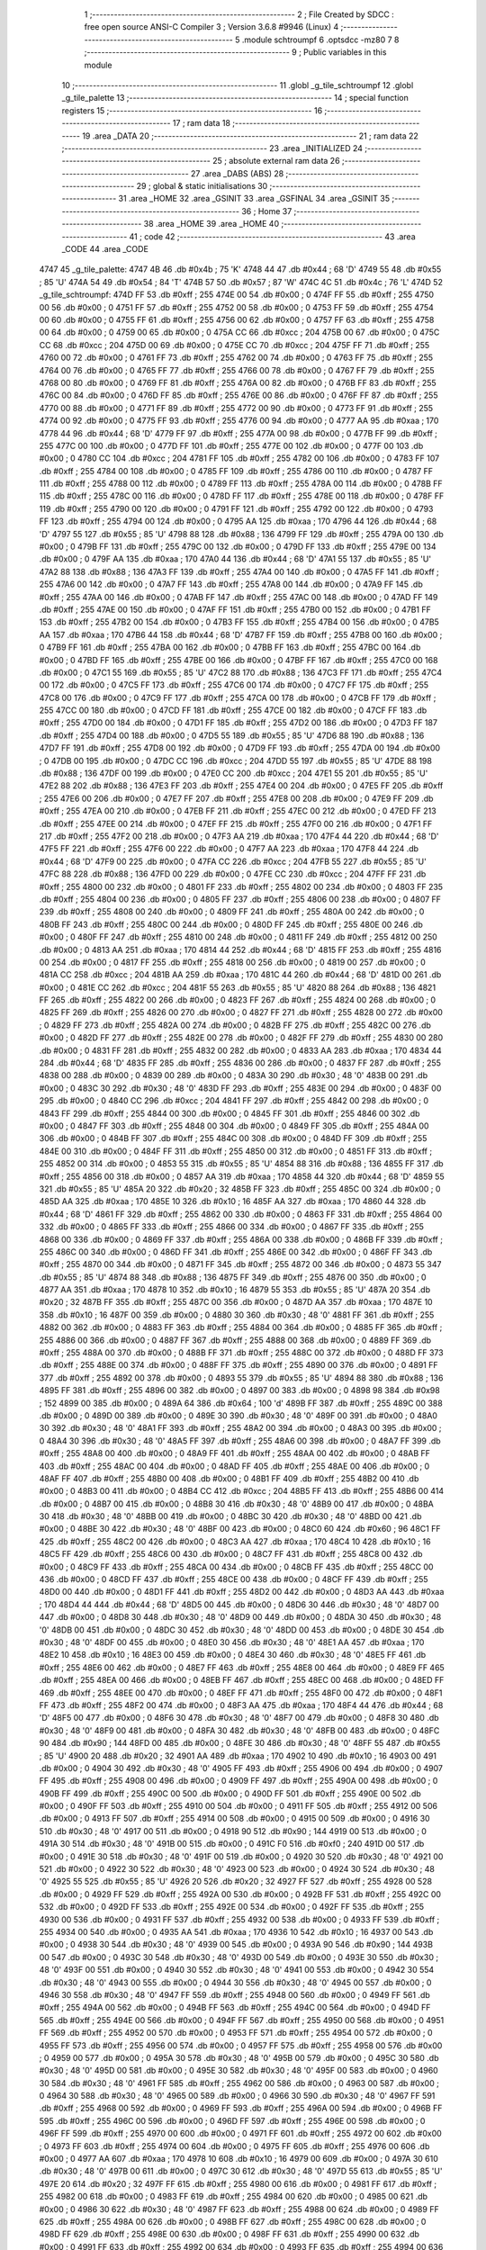                               1 ;--------------------------------------------------------
                              2 ; File Created by SDCC : free open source ANSI-C Compiler
                              3 ; Version 3.6.8 #9946 (Linux)
                              4 ;--------------------------------------------------------
                              5 	.module schtroumpf
                              6 	.optsdcc -mz80
                              7 	
                              8 ;--------------------------------------------------------
                              9 ; Public variables in this module
                             10 ;--------------------------------------------------------
                             11 	.globl _g_tile_schtroumpf
                             12 	.globl _g_tile_palette
                             13 ;--------------------------------------------------------
                             14 ; special function registers
                             15 ;--------------------------------------------------------
                             16 ;--------------------------------------------------------
                             17 ; ram data
                             18 ;--------------------------------------------------------
                             19 	.area _DATA
                             20 ;--------------------------------------------------------
                             21 ; ram data
                             22 ;--------------------------------------------------------
                             23 	.area _INITIALIZED
                             24 ;--------------------------------------------------------
                             25 ; absolute external ram data
                             26 ;--------------------------------------------------------
                             27 	.area _DABS (ABS)
                             28 ;--------------------------------------------------------
                             29 ; global & static initialisations
                             30 ;--------------------------------------------------------
                             31 	.area _HOME
                             32 	.area _GSINIT
                             33 	.area _GSFINAL
                             34 	.area _GSINIT
                             35 ;--------------------------------------------------------
                             36 ; Home
                             37 ;--------------------------------------------------------
                             38 	.area _HOME
                             39 	.area _HOME
                             40 ;--------------------------------------------------------
                             41 ; code
                             42 ;--------------------------------------------------------
                             43 	.area _CODE
                             44 	.area _CODE
   4747                      45 _g_tile_palette:
   4747 4B                   46 	.db #0x4b	; 75	'K'
   4748 44                   47 	.db #0x44	; 68	'D'
   4749 55                   48 	.db #0x55	; 85	'U'
   474A 54                   49 	.db #0x54	; 84	'T'
   474B 57                   50 	.db #0x57	; 87	'W'
   474C 4C                   51 	.db #0x4c	; 76	'L'
   474D                      52 _g_tile_schtroumpf:
   474D FF                   53 	.db #0xff	; 255
   474E 00                   54 	.db #0x00	; 0
   474F FF                   55 	.db #0xff	; 255
   4750 00                   56 	.db #0x00	; 0
   4751 FF                   57 	.db #0xff	; 255
   4752 00                   58 	.db #0x00	; 0
   4753 FF                   59 	.db #0xff	; 255
   4754 00                   60 	.db #0x00	; 0
   4755 FF                   61 	.db #0xff	; 255
   4756 00                   62 	.db #0x00	; 0
   4757 FF                   63 	.db #0xff	; 255
   4758 00                   64 	.db #0x00	; 0
   4759 00                   65 	.db #0x00	; 0
   475A CC                   66 	.db #0xcc	; 204
   475B 00                   67 	.db #0x00	; 0
   475C CC                   68 	.db #0xcc	; 204
   475D 00                   69 	.db #0x00	; 0
   475E CC                   70 	.db #0xcc	; 204
   475F FF                   71 	.db #0xff	; 255
   4760 00                   72 	.db #0x00	; 0
   4761 FF                   73 	.db #0xff	; 255
   4762 00                   74 	.db #0x00	; 0
   4763 FF                   75 	.db #0xff	; 255
   4764 00                   76 	.db #0x00	; 0
   4765 FF                   77 	.db #0xff	; 255
   4766 00                   78 	.db #0x00	; 0
   4767 FF                   79 	.db #0xff	; 255
   4768 00                   80 	.db #0x00	; 0
   4769 FF                   81 	.db #0xff	; 255
   476A 00                   82 	.db #0x00	; 0
   476B FF                   83 	.db #0xff	; 255
   476C 00                   84 	.db #0x00	; 0
   476D FF                   85 	.db #0xff	; 255
   476E 00                   86 	.db #0x00	; 0
   476F FF                   87 	.db #0xff	; 255
   4770 00                   88 	.db #0x00	; 0
   4771 FF                   89 	.db #0xff	; 255
   4772 00                   90 	.db #0x00	; 0
   4773 FF                   91 	.db #0xff	; 255
   4774 00                   92 	.db #0x00	; 0
   4775 FF                   93 	.db #0xff	; 255
   4776 00                   94 	.db #0x00	; 0
   4777 AA                   95 	.db #0xaa	; 170
   4778 44                   96 	.db #0x44	; 68	'D'
   4779 FF                   97 	.db #0xff	; 255
   477A 00                   98 	.db #0x00	; 0
   477B FF                   99 	.db #0xff	; 255
   477C 00                  100 	.db #0x00	; 0
   477D FF                  101 	.db #0xff	; 255
   477E 00                  102 	.db #0x00	; 0
   477F 00                  103 	.db #0x00	; 0
   4780 CC                  104 	.db #0xcc	; 204
   4781 FF                  105 	.db #0xff	; 255
   4782 00                  106 	.db #0x00	; 0
   4783 FF                  107 	.db #0xff	; 255
   4784 00                  108 	.db #0x00	; 0
   4785 FF                  109 	.db #0xff	; 255
   4786 00                  110 	.db #0x00	; 0
   4787 FF                  111 	.db #0xff	; 255
   4788 00                  112 	.db #0x00	; 0
   4789 FF                  113 	.db #0xff	; 255
   478A 00                  114 	.db #0x00	; 0
   478B FF                  115 	.db #0xff	; 255
   478C 00                  116 	.db #0x00	; 0
   478D FF                  117 	.db #0xff	; 255
   478E 00                  118 	.db #0x00	; 0
   478F FF                  119 	.db #0xff	; 255
   4790 00                  120 	.db #0x00	; 0
   4791 FF                  121 	.db #0xff	; 255
   4792 00                  122 	.db #0x00	; 0
   4793 FF                  123 	.db #0xff	; 255
   4794 00                  124 	.db #0x00	; 0
   4795 AA                  125 	.db #0xaa	; 170
   4796 44                  126 	.db #0x44	; 68	'D'
   4797 55                  127 	.db #0x55	; 85	'U'
   4798 88                  128 	.db #0x88	; 136
   4799 FF                  129 	.db #0xff	; 255
   479A 00                  130 	.db #0x00	; 0
   479B FF                  131 	.db #0xff	; 255
   479C 00                  132 	.db #0x00	; 0
   479D FF                  133 	.db #0xff	; 255
   479E 00                  134 	.db #0x00	; 0
   479F AA                  135 	.db #0xaa	; 170
   47A0 44                  136 	.db #0x44	; 68	'D'
   47A1 55                  137 	.db #0x55	; 85	'U'
   47A2 88                  138 	.db #0x88	; 136
   47A3 FF                  139 	.db #0xff	; 255
   47A4 00                  140 	.db #0x00	; 0
   47A5 FF                  141 	.db #0xff	; 255
   47A6 00                  142 	.db #0x00	; 0
   47A7 FF                  143 	.db #0xff	; 255
   47A8 00                  144 	.db #0x00	; 0
   47A9 FF                  145 	.db #0xff	; 255
   47AA 00                  146 	.db #0x00	; 0
   47AB FF                  147 	.db #0xff	; 255
   47AC 00                  148 	.db #0x00	; 0
   47AD FF                  149 	.db #0xff	; 255
   47AE 00                  150 	.db #0x00	; 0
   47AF FF                  151 	.db #0xff	; 255
   47B0 00                  152 	.db #0x00	; 0
   47B1 FF                  153 	.db #0xff	; 255
   47B2 00                  154 	.db #0x00	; 0
   47B3 FF                  155 	.db #0xff	; 255
   47B4 00                  156 	.db #0x00	; 0
   47B5 AA                  157 	.db #0xaa	; 170
   47B6 44                  158 	.db #0x44	; 68	'D'
   47B7 FF                  159 	.db #0xff	; 255
   47B8 00                  160 	.db #0x00	; 0
   47B9 FF                  161 	.db #0xff	; 255
   47BA 00                  162 	.db #0x00	; 0
   47BB FF                  163 	.db #0xff	; 255
   47BC 00                  164 	.db #0x00	; 0
   47BD FF                  165 	.db #0xff	; 255
   47BE 00                  166 	.db #0x00	; 0
   47BF FF                  167 	.db #0xff	; 255
   47C0 00                  168 	.db #0x00	; 0
   47C1 55                  169 	.db #0x55	; 85	'U'
   47C2 88                  170 	.db #0x88	; 136
   47C3 FF                  171 	.db #0xff	; 255
   47C4 00                  172 	.db #0x00	; 0
   47C5 FF                  173 	.db #0xff	; 255
   47C6 00                  174 	.db #0x00	; 0
   47C7 FF                  175 	.db #0xff	; 255
   47C8 00                  176 	.db #0x00	; 0
   47C9 FF                  177 	.db #0xff	; 255
   47CA 00                  178 	.db #0x00	; 0
   47CB FF                  179 	.db #0xff	; 255
   47CC 00                  180 	.db #0x00	; 0
   47CD FF                  181 	.db #0xff	; 255
   47CE 00                  182 	.db #0x00	; 0
   47CF FF                  183 	.db #0xff	; 255
   47D0 00                  184 	.db #0x00	; 0
   47D1 FF                  185 	.db #0xff	; 255
   47D2 00                  186 	.db #0x00	; 0
   47D3 FF                  187 	.db #0xff	; 255
   47D4 00                  188 	.db #0x00	; 0
   47D5 55                  189 	.db #0x55	; 85	'U'
   47D6 88                  190 	.db #0x88	; 136
   47D7 FF                  191 	.db #0xff	; 255
   47D8 00                  192 	.db #0x00	; 0
   47D9 FF                  193 	.db #0xff	; 255
   47DA 00                  194 	.db #0x00	; 0
   47DB 00                  195 	.db #0x00	; 0
   47DC CC                  196 	.db #0xcc	; 204
   47DD 55                  197 	.db #0x55	; 85	'U'
   47DE 88                  198 	.db #0x88	; 136
   47DF 00                  199 	.db #0x00	; 0
   47E0 CC                  200 	.db #0xcc	; 204
   47E1 55                  201 	.db #0x55	; 85	'U'
   47E2 88                  202 	.db #0x88	; 136
   47E3 FF                  203 	.db #0xff	; 255
   47E4 00                  204 	.db #0x00	; 0
   47E5 FF                  205 	.db #0xff	; 255
   47E6 00                  206 	.db #0x00	; 0
   47E7 FF                  207 	.db #0xff	; 255
   47E8 00                  208 	.db #0x00	; 0
   47E9 FF                  209 	.db #0xff	; 255
   47EA 00                  210 	.db #0x00	; 0
   47EB FF                  211 	.db #0xff	; 255
   47EC 00                  212 	.db #0x00	; 0
   47ED FF                  213 	.db #0xff	; 255
   47EE 00                  214 	.db #0x00	; 0
   47EF FF                  215 	.db #0xff	; 255
   47F0 00                  216 	.db #0x00	; 0
   47F1 FF                  217 	.db #0xff	; 255
   47F2 00                  218 	.db #0x00	; 0
   47F3 AA                  219 	.db #0xaa	; 170
   47F4 44                  220 	.db #0x44	; 68	'D'
   47F5 FF                  221 	.db #0xff	; 255
   47F6 00                  222 	.db #0x00	; 0
   47F7 AA                  223 	.db #0xaa	; 170
   47F8 44                  224 	.db #0x44	; 68	'D'
   47F9 00                  225 	.db #0x00	; 0
   47FA CC                  226 	.db #0xcc	; 204
   47FB 55                  227 	.db #0x55	; 85	'U'
   47FC 88                  228 	.db #0x88	; 136
   47FD 00                  229 	.db #0x00	; 0
   47FE CC                  230 	.db #0xcc	; 204
   47FF FF                  231 	.db #0xff	; 255
   4800 00                  232 	.db #0x00	; 0
   4801 FF                  233 	.db #0xff	; 255
   4802 00                  234 	.db #0x00	; 0
   4803 FF                  235 	.db #0xff	; 255
   4804 00                  236 	.db #0x00	; 0
   4805 FF                  237 	.db #0xff	; 255
   4806 00                  238 	.db #0x00	; 0
   4807 FF                  239 	.db #0xff	; 255
   4808 00                  240 	.db #0x00	; 0
   4809 FF                  241 	.db #0xff	; 255
   480A 00                  242 	.db #0x00	; 0
   480B FF                  243 	.db #0xff	; 255
   480C 00                  244 	.db #0x00	; 0
   480D FF                  245 	.db #0xff	; 255
   480E 00                  246 	.db #0x00	; 0
   480F FF                  247 	.db #0xff	; 255
   4810 00                  248 	.db #0x00	; 0
   4811 FF                  249 	.db #0xff	; 255
   4812 00                  250 	.db #0x00	; 0
   4813 AA                  251 	.db #0xaa	; 170
   4814 44                  252 	.db #0x44	; 68	'D'
   4815 FF                  253 	.db #0xff	; 255
   4816 00                  254 	.db #0x00	; 0
   4817 FF                  255 	.db #0xff	; 255
   4818 00                  256 	.db #0x00	; 0
   4819 00                  257 	.db #0x00	; 0
   481A CC                  258 	.db #0xcc	; 204
   481B AA                  259 	.db #0xaa	; 170
   481C 44                  260 	.db #0x44	; 68	'D'
   481D 00                  261 	.db #0x00	; 0
   481E CC                  262 	.db #0xcc	; 204
   481F 55                  263 	.db #0x55	; 85	'U'
   4820 88                  264 	.db #0x88	; 136
   4821 FF                  265 	.db #0xff	; 255
   4822 00                  266 	.db #0x00	; 0
   4823 FF                  267 	.db #0xff	; 255
   4824 00                  268 	.db #0x00	; 0
   4825 FF                  269 	.db #0xff	; 255
   4826 00                  270 	.db #0x00	; 0
   4827 FF                  271 	.db #0xff	; 255
   4828 00                  272 	.db #0x00	; 0
   4829 FF                  273 	.db #0xff	; 255
   482A 00                  274 	.db #0x00	; 0
   482B FF                  275 	.db #0xff	; 255
   482C 00                  276 	.db #0x00	; 0
   482D FF                  277 	.db #0xff	; 255
   482E 00                  278 	.db #0x00	; 0
   482F FF                  279 	.db #0xff	; 255
   4830 00                  280 	.db #0x00	; 0
   4831 FF                  281 	.db #0xff	; 255
   4832 00                  282 	.db #0x00	; 0
   4833 AA                  283 	.db #0xaa	; 170
   4834 44                  284 	.db #0x44	; 68	'D'
   4835 FF                  285 	.db #0xff	; 255
   4836 00                  286 	.db #0x00	; 0
   4837 FF                  287 	.db #0xff	; 255
   4838 00                  288 	.db #0x00	; 0
   4839 00                  289 	.db #0x00	; 0
   483A 30                  290 	.db #0x30	; 48	'0'
   483B 00                  291 	.db #0x00	; 0
   483C 30                  292 	.db #0x30	; 48	'0'
   483D FF                  293 	.db #0xff	; 255
   483E 00                  294 	.db #0x00	; 0
   483F 00                  295 	.db #0x00	; 0
   4840 CC                  296 	.db #0xcc	; 204
   4841 FF                  297 	.db #0xff	; 255
   4842 00                  298 	.db #0x00	; 0
   4843 FF                  299 	.db #0xff	; 255
   4844 00                  300 	.db #0x00	; 0
   4845 FF                  301 	.db #0xff	; 255
   4846 00                  302 	.db #0x00	; 0
   4847 FF                  303 	.db #0xff	; 255
   4848 00                  304 	.db #0x00	; 0
   4849 FF                  305 	.db #0xff	; 255
   484A 00                  306 	.db #0x00	; 0
   484B FF                  307 	.db #0xff	; 255
   484C 00                  308 	.db #0x00	; 0
   484D FF                  309 	.db #0xff	; 255
   484E 00                  310 	.db #0x00	; 0
   484F FF                  311 	.db #0xff	; 255
   4850 00                  312 	.db #0x00	; 0
   4851 FF                  313 	.db #0xff	; 255
   4852 00                  314 	.db #0x00	; 0
   4853 55                  315 	.db #0x55	; 85	'U'
   4854 88                  316 	.db #0x88	; 136
   4855 FF                  317 	.db #0xff	; 255
   4856 00                  318 	.db #0x00	; 0
   4857 AA                  319 	.db #0xaa	; 170
   4858 44                  320 	.db #0x44	; 68	'D'
   4859 55                  321 	.db #0x55	; 85	'U'
   485A 20                  322 	.db #0x20	; 32
   485B FF                  323 	.db #0xff	; 255
   485C 00                  324 	.db #0x00	; 0
   485D AA                  325 	.db #0xaa	; 170
   485E 10                  326 	.db #0x10	; 16
   485F AA                  327 	.db #0xaa	; 170
   4860 44                  328 	.db #0x44	; 68	'D'
   4861 FF                  329 	.db #0xff	; 255
   4862 00                  330 	.db #0x00	; 0
   4863 FF                  331 	.db #0xff	; 255
   4864 00                  332 	.db #0x00	; 0
   4865 FF                  333 	.db #0xff	; 255
   4866 00                  334 	.db #0x00	; 0
   4867 FF                  335 	.db #0xff	; 255
   4868 00                  336 	.db #0x00	; 0
   4869 FF                  337 	.db #0xff	; 255
   486A 00                  338 	.db #0x00	; 0
   486B FF                  339 	.db #0xff	; 255
   486C 00                  340 	.db #0x00	; 0
   486D FF                  341 	.db #0xff	; 255
   486E 00                  342 	.db #0x00	; 0
   486F FF                  343 	.db #0xff	; 255
   4870 00                  344 	.db #0x00	; 0
   4871 FF                  345 	.db #0xff	; 255
   4872 00                  346 	.db #0x00	; 0
   4873 55                  347 	.db #0x55	; 85	'U'
   4874 88                  348 	.db #0x88	; 136
   4875 FF                  349 	.db #0xff	; 255
   4876 00                  350 	.db #0x00	; 0
   4877 AA                  351 	.db #0xaa	; 170
   4878 10                  352 	.db #0x10	; 16
   4879 55                  353 	.db #0x55	; 85	'U'
   487A 20                  354 	.db #0x20	; 32
   487B FF                  355 	.db #0xff	; 255
   487C 00                  356 	.db #0x00	; 0
   487D AA                  357 	.db #0xaa	; 170
   487E 10                  358 	.db #0x10	; 16
   487F 00                  359 	.db #0x00	; 0
   4880 30                  360 	.db #0x30	; 48	'0'
   4881 FF                  361 	.db #0xff	; 255
   4882 00                  362 	.db #0x00	; 0
   4883 FF                  363 	.db #0xff	; 255
   4884 00                  364 	.db #0x00	; 0
   4885 FF                  365 	.db #0xff	; 255
   4886 00                  366 	.db #0x00	; 0
   4887 FF                  367 	.db #0xff	; 255
   4888 00                  368 	.db #0x00	; 0
   4889 FF                  369 	.db #0xff	; 255
   488A 00                  370 	.db #0x00	; 0
   488B FF                  371 	.db #0xff	; 255
   488C 00                  372 	.db #0x00	; 0
   488D FF                  373 	.db #0xff	; 255
   488E 00                  374 	.db #0x00	; 0
   488F FF                  375 	.db #0xff	; 255
   4890 00                  376 	.db #0x00	; 0
   4891 FF                  377 	.db #0xff	; 255
   4892 00                  378 	.db #0x00	; 0
   4893 55                  379 	.db #0x55	; 85	'U'
   4894 88                  380 	.db #0x88	; 136
   4895 FF                  381 	.db #0xff	; 255
   4896 00                  382 	.db #0x00	; 0
   4897 00                  383 	.db #0x00	; 0
   4898 98                  384 	.db #0x98	; 152
   4899 00                  385 	.db #0x00	; 0
   489A 64                  386 	.db #0x64	; 100	'd'
   489B FF                  387 	.db #0xff	; 255
   489C 00                  388 	.db #0x00	; 0
   489D 00                  389 	.db #0x00	; 0
   489E 30                  390 	.db #0x30	; 48	'0'
   489F 00                  391 	.db #0x00	; 0
   48A0 30                  392 	.db #0x30	; 48	'0'
   48A1 FF                  393 	.db #0xff	; 255
   48A2 00                  394 	.db #0x00	; 0
   48A3 00                  395 	.db #0x00	; 0
   48A4 30                  396 	.db #0x30	; 48	'0'
   48A5 FF                  397 	.db #0xff	; 255
   48A6 00                  398 	.db #0x00	; 0
   48A7 FF                  399 	.db #0xff	; 255
   48A8 00                  400 	.db #0x00	; 0
   48A9 FF                  401 	.db #0xff	; 255
   48AA 00                  402 	.db #0x00	; 0
   48AB FF                  403 	.db #0xff	; 255
   48AC 00                  404 	.db #0x00	; 0
   48AD FF                  405 	.db #0xff	; 255
   48AE 00                  406 	.db #0x00	; 0
   48AF FF                  407 	.db #0xff	; 255
   48B0 00                  408 	.db #0x00	; 0
   48B1 FF                  409 	.db #0xff	; 255
   48B2 00                  410 	.db #0x00	; 0
   48B3 00                  411 	.db #0x00	; 0
   48B4 CC                  412 	.db #0xcc	; 204
   48B5 FF                  413 	.db #0xff	; 255
   48B6 00                  414 	.db #0x00	; 0
   48B7 00                  415 	.db #0x00	; 0
   48B8 30                  416 	.db #0x30	; 48	'0'
   48B9 00                  417 	.db #0x00	; 0
   48BA 30                  418 	.db #0x30	; 48	'0'
   48BB 00                  419 	.db #0x00	; 0
   48BC 30                  420 	.db #0x30	; 48	'0'
   48BD 00                  421 	.db #0x00	; 0
   48BE 30                  422 	.db #0x30	; 48	'0'
   48BF 00                  423 	.db #0x00	; 0
   48C0 60                  424 	.db #0x60	; 96
   48C1 FF                  425 	.db #0xff	; 255
   48C2 00                  426 	.db #0x00	; 0
   48C3 AA                  427 	.db #0xaa	; 170
   48C4 10                  428 	.db #0x10	; 16
   48C5 FF                  429 	.db #0xff	; 255
   48C6 00                  430 	.db #0x00	; 0
   48C7 FF                  431 	.db #0xff	; 255
   48C8 00                  432 	.db #0x00	; 0
   48C9 FF                  433 	.db #0xff	; 255
   48CA 00                  434 	.db #0x00	; 0
   48CB FF                  435 	.db #0xff	; 255
   48CC 00                  436 	.db #0x00	; 0
   48CD FF                  437 	.db #0xff	; 255
   48CE 00                  438 	.db #0x00	; 0
   48CF FF                  439 	.db #0xff	; 255
   48D0 00                  440 	.db #0x00	; 0
   48D1 FF                  441 	.db #0xff	; 255
   48D2 00                  442 	.db #0x00	; 0
   48D3 AA                  443 	.db #0xaa	; 170
   48D4 44                  444 	.db #0x44	; 68	'D'
   48D5 00                  445 	.db #0x00	; 0
   48D6 30                  446 	.db #0x30	; 48	'0'
   48D7 00                  447 	.db #0x00	; 0
   48D8 30                  448 	.db #0x30	; 48	'0'
   48D9 00                  449 	.db #0x00	; 0
   48DA 30                  450 	.db #0x30	; 48	'0'
   48DB 00                  451 	.db #0x00	; 0
   48DC 30                  452 	.db #0x30	; 48	'0'
   48DD 00                  453 	.db #0x00	; 0
   48DE 30                  454 	.db #0x30	; 48	'0'
   48DF 00                  455 	.db #0x00	; 0
   48E0 30                  456 	.db #0x30	; 48	'0'
   48E1 AA                  457 	.db #0xaa	; 170
   48E2 10                  458 	.db #0x10	; 16
   48E3 00                  459 	.db #0x00	; 0
   48E4 30                  460 	.db #0x30	; 48	'0'
   48E5 FF                  461 	.db #0xff	; 255
   48E6 00                  462 	.db #0x00	; 0
   48E7 FF                  463 	.db #0xff	; 255
   48E8 00                  464 	.db #0x00	; 0
   48E9 FF                  465 	.db #0xff	; 255
   48EA 00                  466 	.db #0x00	; 0
   48EB FF                  467 	.db #0xff	; 255
   48EC 00                  468 	.db #0x00	; 0
   48ED FF                  469 	.db #0xff	; 255
   48EE 00                  470 	.db #0x00	; 0
   48EF FF                  471 	.db #0xff	; 255
   48F0 00                  472 	.db #0x00	; 0
   48F1 FF                  473 	.db #0xff	; 255
   48F2 00                  474 	.db #0x00	; 0
   48F3 AA                  475 	.db #0xaa	; 170
   48F4 44                  476 	.db #0x44	; 68	'D'
   48F5 00                  477 	.db #0x00	; 0
   48F6 30                  478 	.db #0x30	; 48	'0'
   48F7 00                  479 	.db #0x00	; 0
   48F8 30                  480 	.db #0x30	; 48	'0'
   48F9 00                  481 	.db #0x00	; 0
   48FA 30                  482 	.db #0x30	; 48	'0'
   48FB 00                  483 	.db #0x00	; 0
   48FC 90                  484 	.db #0x90	; 144
   48FD 00                  485 	.db #0x00	; 0
   48FE 30                  486 	.db #0x30	; 48	'0'
   48FF 55                  487 	.db #0x55	; 85	'U'
   4900 20                  488 	.db #0x20	; 32
   4901 AA                  489 	.db #0xaa	; 170
   4902 10                  490 	.db #0x10	; 16
   4903 00                  491 	.db #0x00	; 0
   4904 30                  492 	.db #0x30	; 48	'0'
   4905 FF                  493 	.db #0xff	; 255
   4906 00                  494 	.db #0x00	; 0
   4907 FF                  495 	.db #0xff	; 255
   4908 00                  496 	.db #0x00	; 0
   4909 FF                  497 	.db #0xff	; 255
   490A 00                  498 	.db #0x00	; 0
   490B FF                  499 	.db #0xff	; 255
   490C 00                  500 	.db #0x00	; 0
   490D FF                  501 	.db #0xff	; 255
   490E 00                  502 	.db #0x00	; 0
   490F FF                  503 	.db #0xff	; 255
   4910 00                  504 	.db #0x00	; 0
   4911 FF                  505 	.db #0xff	; 255
   4912 00                  506 	.db #0x00	; 0
   4913 FF                  507 	.db #0xff	; 255
   4914 00                  508 	.db #0x00	; 0
   4915 00                  509 	.db #0x00	; 0
   4916 30                  510 	.db #0x30	; 48	'0'
   4917 00                  511 	.db #0x00	; 0
   4918 90                  512 	.db #0x90	; 144
   4919 00                  513 	.db #0x00	; 0
   491A 30                  514 	.db #0x30	; 48	'0'
   491B 00                  515 	.db #0x00	; 0
   491C F0                  516 	.db #0xf0	; 240
   491D 00                  517 	.db #0x00	; 0
   491E 30                  518 	.db #0x30	; 48	'0'
   491F 00                  519 	.db #0x00	; 0
   4920 30                  520 	.db #0x30	; 48	'0'
   4921 00                  521 	.db #0x00	; 0
   4922 30                  522 	.db #0x30	; 48	'0'
   4923 00                  523 	.db #0x00	; 0
   4924 30                  524 	.db #0x30	; 48	'0'
   4925 55                  525 	.db #0x55	; 85	'U'
   4926 20                  526 	.db #0x20	; 32
   4927 FF                  527 	.db #0xff	; 255
   4928 00                  528 	.db #0x00	; 0
   4929 FF                  529 	.db #0xff	; 255
   492A 00                  530 	.db #0x00	; 0
   492B FF                  531 	.db #0xff	; 255
   492C 00                  532 	.db #0x00	; 0
   492D FF                  533 	.db #0xff	; 255
   492E 00                  534 	.db #0x00	; 0
   492F FF                  535 	.db #0xff	; 255
   4930 00                  536 	.db #0x00	; 0
   4931 FF                  537 	.db #0xff	; 255
   4932 00                  538 	.db #0x00	; 0
   4933 FF                  539 	.db #0xff	; 255
   4934 00                  540 	.db #0x00	; 0
   4935 AA                  541 	.db #0xaa	; 170
   4936 10                  542 	.db #0x10	; 16
   4937 00                  543 	.db #0x00	; 0
   4938 30                  544 	.db #0x30	; 48	'0'
   4939 00                  545 	.db #0x00	; 0
   493A 90                  546 	.db #0x90	; 144
   493B 00                  547 	.db #0x00	; 0
   493C 30                  548 	.db #0x30	; 48	'0'
   493D 00                  549 	.db #0x00	; 0
   493E 30                  550 	.db #0x30	; 48	'0'
   493F 00                  551 	.db #0x00	; 0
   4940 30                  552 	.db #0x30	; 48	'0'
   4941 00                  553 	.db #0x00	; 0
   4942 30                  554 	.db #0x30	; 48	'0'
   4943 00                  555 	.db #0x00	; 0
   4944 30                  556 	.db #0x30	; 48	'0'
   4945 00                  557 	.db #0x00	; 0
   4946 30                  558 	.db #0x30	; 48	'0'
   4947 FF                  559 	.db #0xff	; 255
   4948 00                  560 	.db #0x00	; 0
   4949 FF                  561 	.db #0xff	; 255
   494A 00                  562 	.db #0x00	; 0
   494B FF                  563 	.db #0xff	; 255
   494C 00                  564 	.db #0x00	; 0
   494D FF                  565 	.db #0xff	; 255
   494E 00                  566 	.db #0x00	; 0
   494F FF                  567 	.db #0xff	; 255
   4950 00                  568 	.db #0x00	; 0
   4951 FF                  569 	.db #0xff	; 255
   4952 00                  570 	.db #0x00	; 0
   4953 FF                  571 	.db #0xff	; 255
   4954 00                  572 	.db #0x00	; 0
   4955 FF                  573 	.db #0xff	; 255
   4956 00                  574 	.db #0x00	; 0
   4957 FF                  575 	.db #0xff	; 255
   4958 00                  576 	.db #0x00	; 0
   4959 00                  577 	.db #0x00	; 0
   495A 30                  578 	.db #0x30	; 48	'0'
   495B 00                  579 	.db #0x00	; 0
   495C 30                  580 	.db #0x30	; 48	'0'
   495D 00                  581 	.db #0x00	; 0
   495E 30                  582 	.db #0x30	; 48	'0'
   495F 00                  583 	.db #0x00	; 0
   4960 30                  584 	.db #0x30	; 48	'0'
   4961 FF                  585 	.db #0xff	; 255
   4962 00                  586 	.db #0x00	; 0
   4963 00                  587 	.db #0x00	; 0
   4964 30                  588 	.db #0x30	; 48	'0'
   4965 00                  589 	.db #0x00	; 0
   4966 30                  590 	.db #0x30	; 48	'0'
   4967 FF                  591 	.db #0xff	; 255
   4968 00                  592 	.db #0x00	; 0
   4969 FF                  593 	.db #0xff	; 255
   496A 00                  594 	.db #0x00	; 0
   496B FF                  595 	.db #0xff	; 255
   496C 00                  596 	.db #0x00	; 0
   496D FF                  597 	.db #0xff	; 255
   496E 00                  598 	.db #0x00	; 0
   496F FF                  599 	.db #0xff	; 255
   4970 00                  600 	.db #0x00	; 0
   4971 FF                  601 	.db #0xff	; 255
   4972 00                  602 	.db #0x00	; 0
   4973 FF                  603 	.db #0xff	; 255
   4974 00                  604 	.db #0x00	; 0
   4975 FF                  605 	.db #0xff	; 255
   4976 00                  606 	.db #0x00	; 0
   4977 AA                  607 	.db #0xaa	; 170
   4978 10                  608 	.db #0x10	; 16
   4979 00                  609 	.db #0x00	; 0
   497A 30                  610 	.db #0x30	; 48	'0'
   497B 00                  611 	.db #0x00	; 0
   497C 30                  612 	.db #0x30	; 48	'0'
   497D 55                  613 	.db #0x55	; 85	'U'
   497E 20                  614 	.db #0x20	; 32
   497F FF                  615 	.db #0xff	; 255
   4980 00                  616 	.db #0x00	; 0
   4981 FF                  617 	.db #0xff	; 255
   4982 00                  618 	.db #0x00	; 0
   4983 FF                  619 	.db #0xff	; 255
   4984 00                  620 	.db #0x00	; 0
   4985 00                  621 	.db #0x00	; 0
   4986 30                  622 	.db #0x30	; 48	'0'
   4987 FF                  623 	.db #0xff	; 255
   4988 00                  624 	.db #0x00	; 0
   4989 FF                  625 	.db #0xff	; 255
   498A 00                  626 	.db #0x00	; 0
   498B FF                  627 	.db #0xff	; 255
   498C 00                  628 	.db #0x00	; 0
   498D FF                  629 	.db #0xff	; 255
   498E 00                  630 	.db #0x00	; 0
   498F FF                  631 	.db #0xff	; 255
   4990 00                  632 	.db #0x00	; 0
   4991 FF                  633 	.db #0xff	; 255
   4992 00                  634 	.db #0x00	; 0
   4993 FF                  635 	.db #0xff	; 255
   4994 00                  636 	.db #0x00	; 0
   4995 AA                  637 	.db #0xaa	; 170
   4996 10                  638 	.db #0x10	; 16
   4997 00                  639 	.db #0x00	; 0
   4998 30                  640 	.db #0x30	; 48	'0'
   4999 00                  641 	.db #0x00	; 0
   499A 30                  642 	.db #0x30	; 48	'0'
   499B 00                  643 	.db #0x00	; 0
   499C 30                  644 	.db #0x30	; 48	'0'
   499D 00                  645 	.db #0x00	; 0
   499E 30                  646 	.db #0x30	; 48	'0'
   499F FF                  647 	.db #0xff	; 255
   49A0 00                  648 	.db #0x00	; 0
   49A1 FF                  649 	.db #0xff	; 255
   49A2 00                  650 	.db #0x00	; 0
   49A3 FF                  651 	.db #0xff	; 255
   49A4 00                  652 	.db #0x00	; 0
   49A5 FF                  653 	.db #0xff	; 255
   49A6 00                  654 	.db #0x00	; 0
   49A7 FF                  655 	.db #0xff	; 255
   49A8 00                  656 	.db #0x00	; 0
   49A9 FF                  657 	.db #0xff	; 255
   49AA 00                  658 	.db #0x00	; 0
   49AB FF                  659 	.db #0xff	; 255
   49AC 00                  660 	.db #0x00	; 0
   49AD FF                  661 	.db #0xff	; 255
   49AE 00                  662 	.db #0x00	; 0
   49AF FF                  663 	.db #0xff	; 255
   49B0 00                  664 	.db #0x00	; 0
   49B1 AA                  665 	.db #0xaa	; 170
   49B2 10                  666 	.db #0x10	; 16
   49B3 00                  667 	.db #0x00	; 0
   49B4 30                  668 	.db #0x30	; 48	'0'
   49B5 00                  669 	.db #0x00	; 0
   49B6 30                  670 	.db #0x30	; 48	'0'
   49B7 00                  671 	.db #0x00	; 0
   49B8 30                  672 	.db #0x30	; 48	'0'
   49B9 00                  673 	.db #0x00	; 0
   49BA 30                  674 	.db #0x30	; 48	'0'
   49BB 00                  675 	.db #0x00	; 0
   49BC 30                  676 	.db #0x30	; 48	'0'
   49BD 00                  677 	.db #0x00	; 0
   49BE 30                  678 	.db #0x30	; 48	'0'
   49BF FF                  679 	.db #0xff	; 255
   49C0 00                  680 	.db #0x00	; 0
   49C1 FF                  681 	.db #0xff	; 255
   49C2 00                  682 	.db #0x00	; 0
   49C3 FF                  683 	.db #0xff	; 255
   49C4 00                  684 	.db #0x00	; 0
   49C5 FF                  685 	.db #0xff	; 255
   49C6 00                  686 	.db #0x00	; 0
   49C7 FF                  687 	.db #0xff	; 255
   49C8 00                  688 	.db #0x00	; 0
   49C9 FF                  689 	.db #0xff	; 255
   49CA 00                  690 	.db #0x00	; 0
   49CB FF                  691 	.db #0xff	; 255
   49CC 00                  692 	.db #0x00	; 0
   49CD FF                  693 	.db #0xff	; 255
   49CE 00                  694 	.db #0x00	; 0
   49CF FF                  695 	.db #0xff	; 255
   49D0 00                  696 	.db #0x00	; 0
   49D1 FF                  697 	.db #0xff	; 255
   49D2 00                  698 	.db #0x00	; 0
   49D3 00                  699 	.db #0x00	; 0
   49D4 30                  700 	.db #0x30	; 48	'0'
   49D5 00                  701 	.db #0x00	; 0
   49D6 30                  702 	.db #0x30	; 48	'0'
   49D7 55                  703 	.db #0x55	; 85	'U'
   49D8 20                  704 	.db #0x20	; 32
   49D9 00                  705 	.db #0x00	; 0
   49DA 30                  706 	.db #0x30	; 48	'0'
   49DB 00                  707 	.db #0x00	; 0
   49DC 30                  708 	.db #0x30	; 48	'0'
   49DD 00                  709 	.db #0x00	; 0
   49DE 30                  710 	.db #0x30	; 48	'0'
   49DF 55                  711 	.db #0x55	; 85	'U'
   49E0 20                  712 	.db #0x20	; 32
   49E1 FF                  713 	.db #0xff	; 255
   49E2 00                  714 	.db #0x00	; 0
   49E3 FF                  715 	.db #0xff	; 255
   49E4 00                  716 	.db #0x00	; 0
   49E5 FF                  717 	.db #0xff	; 255
   49E6 00                  718 	.db #0x00	; 0
   49E7 FF                  719 	.db #0xff	; 255
   49E8 00                  720 	.db #0x00	; 0
   49E9 FF                  721 	.db #0xff	; 255
   49EA 00                  722 	.db #0x00	; 0
   49EB FF                  723 	.db #0xff	; 255
   49EC 00                  724 	.db #0x00	; 0
   49ED FF                  725 	.db #0xff	; 255
   49EE 00                  726 	.db #0x00	; 0
   49EF FF                  727 	.db #0xff	; 255
   49F0 00                  728 	.db #0x00	; 0
   49F1 FF                  729 	.db #0xff	; 255
   49F2 00                  730 	.db #0x00	; 0
   49F3 00                  731 	.db #0x00	; 0
   49F4 30                  732 	.db #0x30	; 48	'0'
   49F5 00                  733 	.db #0x00	; 0
   49F6 30                  734 	.db #0x30	; 48	'0'
   49F7 AA                  735 	.db #0xaa	; 170
   49F8 10                  736 	.db #0x10	; 16
   49F9 AA                  737 	.db #0xaa	; 170
   49FA 10                  738 	.db #0x10	; 16
   49FB 00                  739 	.db #0x00	; 0
   49FC 30                  740 	.db #0x30	; 48	'0'
   49FD 00                  741 	.db #0x00	; 0
   49FE 30                  742 	.db #0x30	; 48	'0'
   49FF 00                  743 	.db #0x00	; 0
   4A00 CC                  744 	.db #0xcc	; 204
   4A01 FF                  745 	.db #0xff	; 255
   4A02 00                  746 	.db #0x00	; 0
   4A03 FF                  747 	.db #0xff	; 255
   4A04 00                  748 	.db #0x00	; 0
   4A05 FF                  749 	.db #0xff	; 255
   4A06 00                  750 	.db #0x00	; 0
   4A07 FF                  751 	.db #0xff	; 255
   4A08 00                  752 	.db #0x00	; 0
   4A09 FF                  753 	.db #0xff	; 255
   4A0A 00                  754 	.db #0x00	; 0
   4A0B FF                  755 	.db #0xff	; 255
   4A0C 00                  756 	.db #0x00	; 0
   4A0D FF                  757 	.db #0xff	; 255
   4A0E 00                  758 	.db #0x00	; 0
   4A0F FF                  759 	.db #0xff	; 255
   4A10 00                  760 	.db #0x00	; 0
   4A11 FF                  761 	.db #0xff	; 255
   4A12 00                  762 	.db #0x00	; 0
   4A13 00                  763 	.db #0x00	; 0
   4A14 30                  764 	.db #0x30	; 48	'0'
   4A15 00                  765 	.db #0x00	; 0
   4A16 30                  766 	.db #0x30	; 48	'0'
   4A17 AA                  767 	.db #0xaa	; 170
   4A18 10                  768 	.db #0x10	; 16
   4A19 FF                  769 	.db #0xff	; 255
   4A1A 00                  770 	.db #0x00	; 0
   4A1B 00                  771 	.db #0x00	; 0
   4A1C CC                  772 	.db #0xcc	; 204
   4A1D 55                  773 	.db #0x55	; 85	'U'
   4A1E 88                  774 	.db #0x88	; 136
   4A1F AA                  775 	.db #0xaa	; 170
   4A20 44                  776 	.db #0x44	; 68	'D'
   4A21 FF                  777 	.db #0xff	; 255
   4A22 00                  778 	.db #0x00	; 0
   4A23 FF                  779 	.db #0xff	; 255
   4A24 00                  780 	.db #0x00	; 0
   4A25 FF                  781 	.db #0xff	; 255
   4A26 00                  782 	.db #0x00	; 0
   4A27 FF                  783 	.db #0xff	; 255
   4A28 00                  784 	.db #0x00	; 0
   4A29 FF                  785 	.db #0xff	; 255
   4A2A 00                  786 	.db #0x00	; 0
   4A2B FF                  787 	.db #0xff	; 255
   4A2C 00                  788 	.db #0x00	; 0
   4A2D FF                  789 	.db #0xff	; 255
   4A2E 00                  790 	.db #0x00	; 0
   4A2F FF                  791 	.db #0xff	; 255
   4A30 00                  792 	.db #0x00	; 0
   4A31 AA                  793 	.db #0xaa	; 170
   4A32 10                  794 	.db #0x10	; 16
   4A33 00                  795 	.db #0x00	; 0
   4A34 30                  796 	.db #0x30	; 48	'0'
   4A35 55                  797 	.db #0x55	; 85	'U'
   4A36 20                  798 	.db #0x20	; 32
   4A37 AA                  799 	.db #0xaa	; 170
   4A38 44                  800 	.db #0x44	; 68	'D'
   4A39 FF                  801 	.db #0xff	; 255
   4A3A 00                  802 	.db #0x00	; 0
   4A3B FF                  803 	.db #0xff	; 255
   4A3C 00                  804 	.db #0x00	; 0
   4A3D FF                  805 	.db #0xff	; 255
   4A3E 00                  806 	.db #0x00	; 0
   4A3F 00                  807 	.db #0x00	; 0
   4A40 CC                  808 	.db #0xcc	; 204
   4A41 FF                  809 	.db #0xff	; 255
   4A42 00                  810 	.db #0x00	; 0
   4A43 FF                  811 	.db #0xff	; 255
   4A44 00                  812 	.db #0x00	; 0
   4A45 FF                  813 	.db #0xff	; 255
   4A46 00                  814 	.db #0x00	; 0
   4A47 FF                  815 	.db #0xff	; 255
   4A48 00                  816 	.db #0x00	; 0
   4A49 FF                  817 	.db #0xff	; 255
   4A4A 00                  818 	.db #0x00	; 0
   4A4B FF                  819 	.db #0xff	; 255
   4A4C 00                  820 	.db #0x00	; 0
   4A4D FF                  821 	.db #0xff	; 255
   4A4E 00                  822 	.db #0x00	; 0
   4A4F FF                  823 	.db #0xff	; 255
   4A50 00                  824 	.db #0x00	; 0
   4A51 AA                  825 	.db #0xaa	; 170
   4A52 10                  826 	.db #0x10	; 16
   4A53 00                  827 	.db #0x00	; 0
   4A54 30                  828 	.db #0x30	; 48	'0'
   4A55 55                  829 	.db #0x55	; 85	'U'
   4A56 20                  830 	.db #0x20	; 32
   4A57 FF                  831 	.db #0xff	; 255
   4A58 00                  832 	.db #0x00	; 0
   4A59 55                  833 	.db #0x55	; 85	'U'
   4A5A 88                  834 	.db #0x88	; 136
   4A5B AA                  835 	.db #0xaa	; 170
   4A5C 44                  836 	.db #0x44	; 68	'D'
   4A5D 00                  837 	.db #0x00	; 0
   4A5E CC                  838 	.db #0xcc	; 204
   4A5F 00                  839 	.db #0x00	; 0
   4A60 CC                  840 	.db #0xcc	; 204
   4A61 FF                  841 	.db #0xff	; 255
   4A62 00                  842 	.db #0x00	; 0
   4A63 FF                  843 	.db #0xff	; 255
   4A64 00                  844 	.db #0x00	; 0
   4A65 FF                  845 	.db #0xff	; 255
   4A66 00                  846 	.db #0x00	; 0
   4A67 FF                  847 	.db #0xff	; 255
   4A68 00                  848 	.db #0x00	; 0
   4A69 FF                  849 	.db #0xff	; 255
   4A6A 00                  850 	.db #0x00	; 0
   4A6B FF                  851 	.db #0xff	; 255
   4A6C 00                  852 	.db #0x00	; 0
   4A6D FF                  853 	.db #0xff	; 255
   4A6E 00                  854 	.db #0x00	; 0
   4A6F FF                  855 	.db #0xff	; 255
   4A70 00                  856 	.db #0x00	; 0
   4A71 AA                  857 	.db #0xaa	; 170
   4A72 10                  858 	.db #0x10	; 16
   4A73 00                  859 	.db #0x00	; 0
   4A74 30                  860 	.db #0x30	; 48	'0'
   4A75 AA                  861 	.db #0xaa	; 170
   4A76 44                  862 	.db #0x44	; 68	'D'
   4A77 00                  863 	.db #0x00	; 0
   4A78 CC                  864 	.db #0xcc	; 204
   4A79 55                  865 	.db #0x55	; 85	'U'
   4A7A 88                  866 	.db #0x88	; 136
   4A7B AA                  867 	.db #0xaa	; 170
   4A7C 44                  868 	.db #0x44	; 68	'D'
   4A7D 00                  869 	.db #0x00	; 0
   4A7E CC                  870 	.db #0xcc	; 204
   4A7F AA                  871 	.db #0xaa	; 170
   4A80 44                  872 	.db #0x44	; 68	'D'
   4A81 55                  873 	.db #0x55	; 85	'U'
   4A82 88                  874 	.db #0x88	; 136
   4A83 FF                  875 	.db #0xff	; 255
   4A84 00                  876 	.db #0x00	; 0
   4A85 FF                  877 	.db #0xff	; 255
   4A86 00                  878 	.db #0x00	; 0
   4A87 FF                  879 	.db #0xff	; 255
   4A88 00                  880 	.db #0x00	; 0
   4A89 FF                  881 	.db #0xff	; 255
   4A8A 00                  882 	.db #0x00	; 0
   4A8B FF                  883 	.db #0xff	; 255
   4A8C 00                  884 	.db #0x00	; 0
   4A8D FF                  885 	.db #0xff	; 255
   4A8E 00                  886 	.db #0x00	; 0
   4A8F FF                  887 	.db #0xff	; 255
   4A90 00                  888 	.db #0x00	; 0
   4A91 FF                  889 	.db #0xff	; 255
   4A92 00                  890 	.db #0x00	; 0
   4A93 00                  891 	.db #0x00	; 0
   4A94 30                  892 	.db #0x30	; 48	'0'
   4A95 55                  893 	.db #0x55	; 85	'U'
   4A96 88                  894 	.db #0x88	; 136
   4A97 AA                  895 	.db #0xaa	; 170
   4A98 44                  896 	.db #0x44	; 68	'D'
   4A99 FF                  897 	.db #0xff	; 255
   4A9A 00                  898 	.db #0x00	; 0
   4A9B AA                  899 	.db #0xaa	; 170
   4A9C 44                  900 	.db #0x44	; 68	'D'
   4A9D AA                  901 	.db #0xaa	; 170
   4A9E 44                  902 	.db #0x44	; 68	'D'
   4A9F 00                  903 	.db #0x00	; 0
   4AA0 CC                  904 	.db #0xcc	; 204
   4AA1 AA                  905 	.db #0xaa	; 170
   4AA2 44                  906 	.db #0x44	; 68	'D'
   4AA3 FF                  907 	.db #0xff	; 255
   4AA4 00                  908 	.db #0x00	; 0
   4AA5 FF                  909 	.db #0xff	; 255
   4AA6 00                  910 	.db #0x00	; 0
   4AA7 FF                  911 	.db #0xff	; 255
   4AA8 00                  912 	.db #0x00	; 0
   4AA9 FF                  913 	.db #0xff	; 255
   4AAA 00                  914 	.db #0x00	; 0
   4AAB FF                  915 	.db #0xff	; 255
   4AAC 00                  916 	.db #0x00	; 0
   4AAD FF                  917 	.db #0xff	; 255
   4AAE 00                  918 	.db #0x00	; 0
   4AAF FF                  919 	.db #0xff	; 255
   4AB0 00                  920 	.db #0x00	; 0
   4AB1 FF                  921 	.db #0xff	; 255
   4AB2 00                  922 	.db #0x00	; 0
   4AB3 FF                  923 	.db #0xff	; 255
   4AB4 00                  924 	.db #0x00	; 0
   4AB5 55                  925 	.db #0x55	; 85	'U'
   4AB6 88                  926 	.db #0x88	; 136
   4AB7 FF                  927 	.db #0xff	; 255
   4AB8 00                  928 	.db #0x00	; 0
   4AB9 FF                  929 	.db #0xff	; 255
   4ABA 00                  930 	.db #0x00	; 0
   4ABB 00                  931 	.db #0x00	; 0
   4ABC CC                  932 	.db #0xcc	; 204
   4ABD FF                  933 	.db #0xff	; 255
   4ABE 00                  934 	.db #0x00	; 0
   4ABF FF                  935 	.db #0xff	; 255
   4AC0 00                  936 	.db #0x00	; 0
   4AC1 FF                  937 	.db #0xff	; 255
   4AC2 00                  938 	.db #0x00	; 0
   4AC3 55                  939 	.db #0x55	; 85	'U'
   4AC4 88                  940 	.db #0x88	; 136
   4AC5 FF                  941 	.db #0xff	; 255
   4AC6 00                  942 	.db #0x00	; 0
   4AC7 FF                  943 	.db #0xff	; 255
   4AC8 00                  944 	.db #0x00	; 0
   4AC9 FF                  945 	.db #0xff	; 255
   4ACA 00                  946 	.db #0x00	; 0
   4ACB FF                  947 	.db #0xff	; 255
   4ACC 00                  948 	.db #0x00	; 0
   4ACD FF                  949 	.db #0xff	; 255
   4ACE 00                  950 	.db #0x00	; 0
   4ACF FF                  951 	.db #0xff	; 255
   4AD0 00                  952 	.db #0x00	; 0
   4AD1 FF                  953 	.db #0xff	; 255
   4AD2 00                  954 	.db #0x00	; 0
   4AD3 00                  955 	.db #0x00	; 0
   4AD4 CC                  956 	.db #0xcc	; 204
   4AD5 55                  957 	.db #0x55	; 85	'U'
   4AD6 88                  958 	.db #0x88	; 136
   4AD7 FF                  959 	.db #0xff	; 255
   4AD8 00                  960 	.db #0x00	; 0
   4AD9 FF                  961 	.db #0xff	; 255
   4ADA 00                  962 	.db #0x00	; 0
   4ADB FF                  963 	.db #0xff	; 255
   4ADC 00                  964 	.db #0x00	; 0
   4ADD AA                  965 	.db #0xaa	; 170
   4ADE 44                  966 	.db #0x44	; 68	'D'
   4ADF FF                  967 	.db #0xff	; 255
   4AE0 00                  968 	.db #0x00	; 0
   4AE1 FF                  969 	.db #0xff	; 255
   4AE2 00                  970 	.db #0x00	; 0
   4AE3 55                  971 	.db #0x55	; 85	'U'
   4AE4 88                  972 	.db #0x88	; 136
   4AE5 FF                  973 	.db #0xff	; 255
   4AE6 00                  974 	.db #0x00	; 0
   4AE7 FF                  975 	.db #0xff	; 255
   4AE8 00                  976 	.db #0x00	; 0
   4AE9 FF                  977 	.db #0xff	; 255
   4AEA 00                  978 	.db #0x00	; 0
   4AEB FF                  979 	.db #0xff	; 255
   4AEC 00                  980 	.db #0x00	; 0
   4AED FF                  981 	.db #0xff	; 255
   4AEE 00                  982 	.db #0x00	; 0
   4AEF FF                  983 	.db #0xff	; 255
   4AF0 00                  984 	.db #0x00	; 0
   4AF1 FF                  985 	.db #0xff	; 255
   4AF2 00                  986 	.db #0x00	; 0
   4AF3 AA                  987 	.db #0xaa	; 170
   4AF4 44                  988 	.db #0x44	; 68	'D'
   4AF5 55                  989 	.db #0x55	; 85	'U'
   4AF6 88                  990 	.db #0x88	; 136
   4AF7 FF                  991 	.db #0xff	; 255
   4AF8 00                  992 	.db #0x00	; 0
   4AF9 FF                  993 	.db #0xff	; 255
   4AFA 00                  994 	.db #0x00	; 0
   4AFB FF                  995 	.db #0xff	; 255
   4AFC 00                  996 	.db #0x00	; 0
   4AFD AA                  997 	.db #0xaa	; 170
   4AFE 44                  998 	.db #0x44	; 68	'D'
   4AFF 55                  999 	.db #0x55	; 85	'U'
   4B00 88                 1000 	.db #0x88	; 136
   4B01 AA                 1001 	.db #0xaa	; 170
   4B02 44                 1002 	.db #0x44	; 68	'D'
   4B03 55                 1003 	.db #0x55	; 85	'U'
   4B04 88                 1004 	.db #0x88	; 136
   4B05 FF                 1005 	.db #0xff	; 255
   4B06 00                 1006 	.db #0x00	; 0
   4B07 FF                 1007 	.db #0xff	; 255
   4B08 00                 1008 	.db #0x00	; 0
   4B09 FF                 1009 	.db #0xff	; 255
   4B0A 00                 1010 	.db #0x00	; 0
   4B0B FF                 1011 	.db #0xff	; 255
   4B0C 00                 1012 	.db #0x00	; 0
   4B0D FF                 1013 	.db #0xff	; 255
   4B0E 00                 1014 	.db #0x00	; 0
   4B0F FF                 1015 	.db #0xff	; 255
   4B10 00                 1016 	.db #0x00	; 0
   4B11 FF                 1017 	.db #0xff	; 255
   4B12 00                 1018 	.db #0x00	; 0
   4B13 FF                 1019 	.db #0xff	; 255
   4B14 00                 1020 	.db #0x00	; 0
   4B15 00                 1021 	.db #0x00	; 0
   4B16 CC                 1022 	.db #0xcc	; 204
   4B17 55                 1023 	.db #0x55	; 85	'U'
   4B18 88                 1024 	.db #0x88	; 136
   4B19 FF                 1025 	.db #0xff	; 255
   4B1A 00                 1026 	.db #0x00	; 0
   4B1B FF                 1027 	.db #0xff	; 255
   4B1C 00                 1028 	.db #0x00	; 0
   4B1D AA                 1029 	.db #0xaa	; 170
   4B1E 44                 1030 	.db #0x44	; 68	'D'
   4B1F 00                 1031 	.db #0x00	; 0
   4B20 CC                 1032 	.db #0xcc	; 204
   4B21 00                 1033 	.db #0x00	; 0
   4B22 CC                 1034 	.db #0xcc	; 204
   4B23 FF                 1035 	.db #0xff	; 255
   4B24 00                 1036 	.db #0x00	; 0
   4B25 FF                 1037 	.db #0xff	; 255
   4B26 00                 1038 	.db #0x00	; 0
   4B27 FF                 1039 	.db #0xff	; 255
   4B28 00                 1040 	.db #0x00	; 0
   4B29 FF                 1041 	.db #0xff	; 255
   4B2A 00                 1042 	.db #0x00	; 0
   4B2B FF                 1043 	.db #0xff	; 255
   4B2C 00                 1044 	.db #0x00	; 0
   4B2D FF                 1045 	.db #0xff	; 255
   4B2E 00                 1046 	.db #0x00	; 0
   4B2F FF                 1047 	.db #0xff	; 255
   4B30 00                 1048 	.db #0x00	; 0
   4B31 FF                 1049 	.db #0xff	; 255
   4B32 00                 1050 	.db #0x00	; 0
   4B33 FF                 1051 	.db #0xff	; 255
   4B34 00                 1052 	.db #0x00	; 0
   4B35 FF                 1053 	.db #0xff	; 255
   4B36 00                 1054 	.db #0x00	; 0
   4B37 AA                 1055 	.db #0xaa	; 170
   4B38 44                 1056 	.db #0x44	; 68	'D'
   4B39 00                 1057 	.db #0x00	; 0
   4B3A CC                 1058 	.db #0xcc	; 204
   4B3B 00                 1059 	.db #0x00	; 0
   4B3C CC                 1060 	.db #0xcc	; 204
   4B3D 55                 1061 	.db #0x55	; 85	'U'
   4B3E 88                 1062 	.db #0x88	; 136
   4B3F FF                 1063 	.db #0xff	; 255
   4B40 00                 1064 	.db #0x00	; 0
   4B41 FF                 1065 	.db #0xff	; 255
   4B42 00                 1066 	.db #0x00	; 0
   4B43 FF                 1067 	.db #0xff	; 255
   4B44 00                 1068 	.db #0x00	; 0
   4B45 FF                 1069 	.db #0xff	; 255
   4B46 00                 1070 	.db #0x00	; 0
   4B47 FF                 1071 	.db #0xff	; 255
   4B48 00                 1072 	.db #0x00	; 0
   4B49 FF                 1073 	.db #0xff	; 255
   4B4A 00                 1074 	.db #0x00	; 0
   4B4B FF                 1075 	.db #0xff	; 255
   4B4C 00                 1076 	.db #0x00	; 0
                           1077 	.area _INITIALIZER
                           1078 	.area _CABS (ABS)
